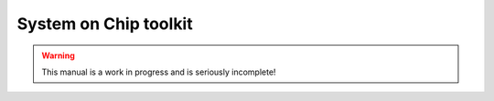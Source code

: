 System on Chip toolkit
######################

.. warning::

   This manual is a work in progress and is seriously incomplete!
